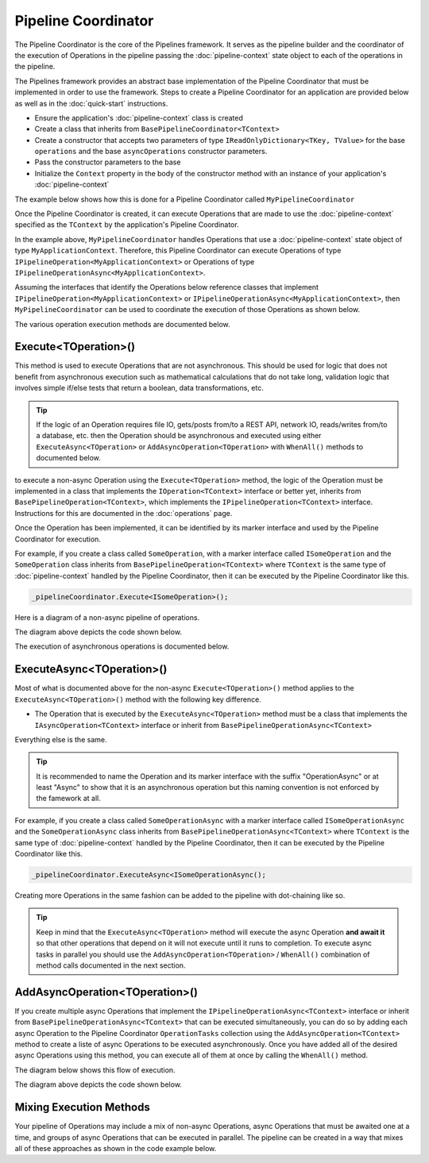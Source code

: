 ====================
Pipeline Coordinator
====================

The Pipeline Coordinator is the core of the Pipelines framework. It serves as the pipeline builder and the coordinator
of the execution of Operations in the pipeline passing the :doc:`pipeline-context` state object to each of the 
operations in the pipeline.

The Pipelines framework provides an abstract base implementation of the Pipeline Coordinator that must be implemented in
order to use the framework. Steps to create a Pipeline Coordinator for an application are provided below as well as in the 
:doc:`quick-start` instructions.

* Ensure the application's :doc:`pipeline-context` class is created
* Create a class that inherits from ``BasePipelineCoordinator<TContext>``
* Create a constructor that accepts two parameters of type ``IReadOnlyDictionary<TKey, TValue>`` for the base ``operations``
  and the base ``asyncOperations`` constructor parameters.
* Pass the constructor parameters to the base
* Initialize the ``Context`` property in the body of the constructor method with an instance of your application's :doc:`pipeline-context`

The example below shows how this is done for a Pipeline Coordinator called ``MyPipelineCoordinator``

.. code-block:: csharp
   :linenos:
   
   using System;
   using System.Collection.Generic;
   using KnightMoves.Pipelines;
   using KnightMoves.Pipelines.Interfaces;
   
   public class MyPipelineCoordinator : BasePipelineCoordinator<MyApplicationContext>
   {
       public MyPipelineCoordinator(
           IReadOnlyDictionary<Type, IPipelineOperation<MyApplicationContext> operations,
           IReadOnlyDictionary<Type, IPipelineOperationAsync<MyApplicationContext> asyncOperations 
       ) : base(operations, asyncOperations)
       {
           Context = new MyApplicationContext();
       }
   }

Once the Pipeline Coordinator is created, it can execute Operations that are made to use the :doc:`pipeline-context` specified 
as the ``TContext`` by the application's Pipeline Coordinator.

In the example above, ``MyPipelineCoordinator`` handles Operations that use a :doc:`pipeline-context` state object of type 
``MyApplicationContext``. Therefore, this Pipeline Coordinator can execute Operations of type ``IPipelineOperation<MyApplicationContext>`` 
or Operations of type ``IPipelineOperationAsync<MyApplicationContext>``. 

Assuming the interfaces that identify the Operations below reference classes that implement ``IPipelineOperation<MyApplicationContext>`` 
or ``IPipelineOperationAsync<MyApplicationContext>``, then ``MyPipelineCoordinator`` can be used to coordinate the execution of those
Operations as shown below. 

.. code-block:: csharp 
   :linenos:
   
   // Here we injected type IPipelineCoordinator<MyApplicationContext> into the
   // constructor and assigned it to _pipelineCoordinator. It will be of concrete 
   // type MyPipelineCoordinator based on sample code above.
   
   _pipelineCoordinator
       .ExecuteAsync<IGetCustomersBySegmentOperationAsync>()
       .Execute<IValidateCustomersOperation>()
       .ExecuteAsync<IFilterCustomersByPurchaseHistoryOperationAsync>()
       .Execute<IMapCustomersToEmailCampaignOperation>();
       
The various operation execution methods are documented below. 

Execute<TOperation>()
---------------------

This method is used to execute Operations that are not asynchronous. This should be used for logic that does not benefit from 
asynchronous execution such as mathematical calculations that do not take long, validation logic that involves simple if/else 
tests that return a boolean, data transformations, etc.

.. TIP::

   If the logic of an Operation requires file IO, gets/posts from/to a REST API, network IO, reads/writes from/to a database, etc. 
   then the Operation should be asynchronous and executed using either ``ExecuteAsync<TOperation>`` or ``AddAsyncOperation<TOperation>`` 
   with ``WhenAll()`` methods to documented below. 
   
to execute a non-async Operation using the ``Execute<TOperation>`` method, the logic of the Operation must be implemented in a class 
that implements the ``IOperation<TContext>`` interface or better yet, inherits from ``BasePipelineOperation<TContext>``, which 
implements the ``IPipelineOperation<TContext>`` interface. Instructions for this are documented in the :doc:`operations` page.

Once the Operation has been implemented, it can be identified by its marker interface and used by the Pipeline Coordinator for 
execution. 

For example, if you create a class called ``SomeOperation``, with a marker interface called ``ISomeOperation`` and the ``SomeOperation``
class inherits from ``BasePipelineOperation<TContext>`` where ``TContext`` is the same type of :doc:`pipeline-context` handled by the
Pipeline Coordinator, then it can be executed by the Pipeline Coordinator like this. 

.. code-block:: csharp 
   
   _pipelineCoordinator.Execute<ISomeOperation>();
   
Here is a diagram of a non-async pipeline of operations.

.. image:: _static/sychronous-operation-pipeline-diagram.png

The diagram above depicts the code shown below. 

.. code-block:: csharp 
   :linenos:
   
   _pipelineCoordinator
       .Execute<ISomeOperation>()
       .Execute<ISomeOtherOperation>()
       .Execute<IAnotherOperation>()
       .Execute<IFinalOperation>()
   ;
   
The execution of asynchronous operations is documented below. 

ExecuteAsync<TOperation>()
--------------------------

Most of what is documented above for the non-async ``Execute<TOperation>()`` method applies to the ``ExecuteAsync<TOperation>()`` 
method with the following key difference. 

* The Operation that is executed by the ``ExecuteAsync<TOperation>`` method must be a class that implements the ``IAsyncOperation<TContext>``
  interface or inherit from ``BasePipelineOperationAsync<TContext>`` 
  
Everything else is the same.

.. TIP::

   It is recommended to name the Operation and its marker interface with the suffix "OperationAsync" or at least "Async" to show 
   that it is an asynchronous operation but this naming convention is not enforced by the famework at all.
   
For example, if you create a class called ``SomeOperationAsync`` with a marker interface called ``ISomeOperationAsync`` and the 
``SomeOperationAsync`` class inherits from ``BasePipelineOperationAsync<TContext>`` where ``TContext`` is the same type of 
:doc:`pipeline-context` handled by the Pipeline Coordinator, then it can be executed by the Pipeline Coordinator like this. 

.. code-block:: csharp

   _pipelineCoordinator.ExecuteAsync<ISomeOperationAsync();

Creating more Operations in the same fashion can be added to the pipeline with dot-chaining like so.

.. code-block:: csharp
   :linenos:
   
   _pipelineCoordinator
       .ExecuteAsync<ISomeOperationAsync>()
       .ExecuteAsync<ISomeOtherOperationAsync>()
   ;
   
.. TIP::

   Keep in mind that the ``ExecuteAsync<TOperation>`` method will execute the async Operation **and await it** so that other 
   operations that depend on it will not execute until it runs to completion. To execute async tasks in parallel you should 
   use the ``AddAsyncOperation<TOperation>`` / ``WhenAll()`` combination of method calls documented in the next section.
   
   
AddAsyncOperation<TOperation>()
-------------------------------

If you create multiple async Operations that implement the ``IPipelineOperationAsync<TContext>`` interface or inherit from 
``BasePipelineOperationAsync<TContext>`` that can be executed simultaneously, you can do so by adding each async Operation to 
the Pipeline Coordinator ``OperationTasks`` collection using the ``AddAsyncOperation<TContext>`` method to create a liste of 
async Operations to be executed asynchronously. Once you have added all of the desired async Operations using this method, you 
can execute all of them at once by calling the ``WhenAll()`` method. 

The diagram below shows this flow of execution. 

.. image:: _static/asychronous-operation-pipeline-diagram.png

The diagram above depicts the code shown below. 

.. code-block:: csharp 
   :linenos:
   
   // The state object is in the _pipelineCoordinator.Context property 
   
   _pipelineCoordinator
   
       // Add the operation tasks to the OperationTasks collection
       .AddAsyncOperation<ISomeOperationAsync>()
       .AddAsyncOperation<ISomeOtherOperationAsync>()
       .AddAsyncOperation<IAnotherOperationAsync>()
       .AddAsyncOperation<IFinalOperationAsync>()
       
       // Execute the pending tasks asynchronously
       .WhenAll()
       
   ;
   
   // Do something with the results in the state object
   return _pipelineCoordinator.Context.Stuff;
   
Mixing Execution Methods
------------------------

Your pipeline of Operations may include a mix of non-async Operations, async Operations that must be awaited one at a time, 
and groups of async Operations that can be executed in parallel. The pipeline can be created in a way that mixes all of 
these approaches as shown in the code example below. 

.. code-block:: csharp 
   :linenos:
   
   // The state object is in the _pipelineCoordinator.Context property 
   
   _pipelineCoordinator
   
       // These operations executed one at a time in order 
       .Execute<IPreliminaryOperation>()
       .ExecuteAsync<ISomeFetchOperationAsync>()
       
       // These tasks can be executed asynchronously
       .AddAsyncOperation<ISomeOperationAsync>()
       .AddAsyncOperation<ISomeOtherOperationAsync>()
       .AddAsyncOperation<IAnotherOperationAsync>()
       .AddAsyncOperation<IFinalOperationAsync>()
       .WhenAll()
       
       // Continue with other synchronous operations
       .Execute<ICalculationOperation>()
       .ExecuteAsync<ISomeSaveOperationAsync>()
       
   ;
   
   // Do something with the results in the state object 
   return _pipelineCoordinator.Context.Stuff;
   




